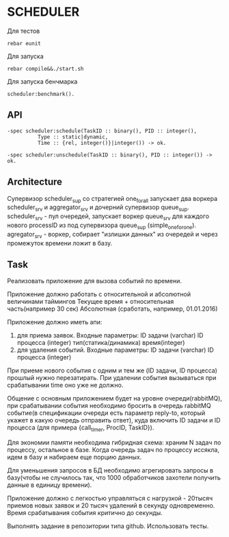 *  SCHEDULER
   
   Для тестов 
   
   #+BEGIN_SRC
   rebar eunit
   #+END_SRC
   
   Для запуска

   #+BEGIN_SRC
   rebar compile&&./start.sh
   #+END_SRC

   Для запуска бенчмарка 
   
   #+BEGIN_SRC
   scheduler:benchmark().
   #+END_SRC
   
** API
   
   #+BEGIN_SRC
   -spec scheduler:schedule(TaskID :: binary(), PID :: integer(),
             Type :: static|dynamic,
             Time :: {rel, integer()}|integer()) -> ok.
             
   -spec scheduler:unschedule(TaskID :: binary(), PID :: integer()) -> ok.     
   #+END_SRC
  
   
** Architecture

      Cупервизор scheduler_sup со стратегией one_for_all запускает два воркера scheduler_srv и aggregator_srv и дочерний супервизор queue_sup. scheduler_srv - пул очередей, запускает воркер queue_srv для каждого нового processID из под супервизора queue_sup (simple_one_for_one). agregator_srv - воркер, собирает "излишки данных" из очередей и через промежуток времени ложит в базу.

** Task

   Реализовать приложение для вызова событий по времени.

   Приложение должно работать с относительной и абсолютной величинами таймингов
   Текущее время + относительная часть(например 30 сек)
   Абсолютная (сработать, например, 01.01.2016)


   Приложение должно иметь апи:
      1) для приема заявок. Входные параметры:
         ID задачи (varchar)
         ID процесса (integer)
         тип(статика/динамика)
         время(integer) 
      2) для удаления событий. Входные параметры:
         ID задачи (varchar)
         ID процесса (integer)


   При приеме нового события с одним и тем же (ID задачи, ID процесса) прошлый нужно перезатирать. При удалении события    вызываться при срабатывании time оно уже не должно.


   Общение с основным приложением будет на уровне очереди(rabbitMQ), при срабатывании события необходимо бросить в очередь rabbitMQ событие(в спецификации очереди есть параметр reply-to, который укажет в какую очередь отправить ответ), куда включить ID задачи и ID процесса (для примера {call_timer, ProcID, TaskID}).


Для экономии памяти необходима гибридная схема: храним N задач по процессу, остальное в базе. Когда очередь задач по процессу иссякла, идем в базу и набираем еще порцию данных.


Для уменьшения запросов в БД необходимо агрегировать запросы в базу(чтобы не случилось так, что 1000 обработчиков захотели получить данные в единицу времени).


Приложение должно с легкостью управляться с нагрузкой - 20тысяч приемов новых заявок и 20 тысяч удалений в секунду одновременно. Время срабатывания события критично до секунды.


Выполнять задание в репозитории типа github. Использовать тесты.
